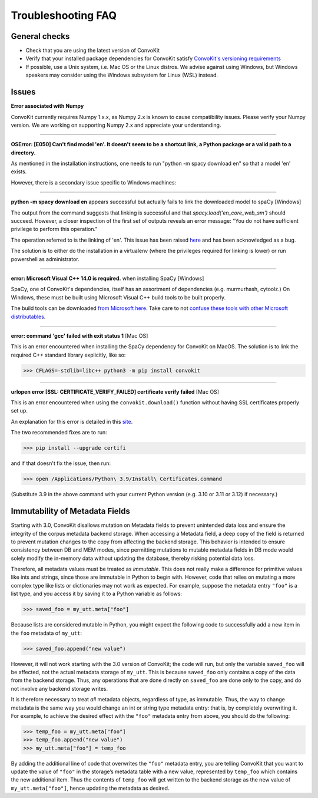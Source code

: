 Troubleshooting FAQ
===================

General checks
^^^^^^^^^^^^^^
- Check that you are using the latest version of ConvoKit
- Verify that your installed package dependencies for ConvoKit satisfy `ConvoKit's versioning requirements <https://github.com/CornellNLP/ConvoKit/blob/master/requirements.txt>`_
- If possible, use a Unix system, i.e. Mac OS or the Linux distros. We advise against using Windows, but Windows speakers may consider using the Windows subsystem for Linux (WSL) instead.

Issues
^^^^^^

**Error associated with Numpy**

ConvoKit currently requires Numpy 1.x.x, as Numpy 2.x is known to cause compatibility issues. Please verify your Numpy version. We are working on supporting Numpy 2.x and appreciate your understanding.

-----------------------------

**OSError: [E050] Can't find model 'en'. It doesn't seem to be a shortcut link, a Python package or a valid path to a directory.**

As mentioned in the installation instructions, one needs to run "python -m spacy download en" so that a model 'en' exists.

However, there is a secondary issue specific to Windows machines:

-----------------------------

**python -m spacy download en** appears successful but actually fails to link the downloaded model to spaCy [Windows]

.. image:: img/windows-failed-spacy-link.jpeg
.. image:: img/windows-failed-spacy-load.jpeg

The output from the command suggests that linking is successful and that *spacy.load('en_core_web_sm')* should succeed. However, a closer inspection of the first set of outputs reveals an error message: "You do not have sufficient privilege to perform this operation."

The operation referred to is the linking of 'en'. This issue has been raised `here <https://github.com/explosion/spaCy/issues/1283>`_ and has been acknowledged as a bug.

The solution is to either do the installation in a virtualenv (where the privileges required for linking is lower) or run powershell as administrator.

-----------------------------

**error: Microsoft Visual C++ 14.0 is required.** when installing SpaCy [Windows]

SpaCy, one of ConvoKit's dependencies, itself has an assortment of dependencies (e.g. murmurhash, cytoolz.) On Windows, these must be built using Microsoft Visual C++ build tools to be built properly.

The build tools can be downloaded `from Microsoft here <https://visualstudio.microsoft.com/downloads/#build-tools-for-visual-studio-2019>`_. Take care to not `confuse these tools with other Microsoft distributables <https://github.com/explosion/spaCy/issues/2441>`_.

-----------------------------

**error: command 'gcc' failed with exit status 1** [Mac OS]

This is an error encountered when installing the SpaCy dependency for ConvoKit on MacOS. The solution is to link the required C++ standard library explicitly, like so:

>>> CFLAGS=-stdlib=libc++ python3 -m pip install convokit

-----------------------------

**urlopen error [SSL: CERTIFICATE_VERIFY_FAILED] certificate verify failed** [Mac OS]

This is an error encountered when using the ``convokit.download()`` function without having SSL certificates properly set up.

An explanation for this error is detailed in this `site <https://timonweb.com/tutorials/fixing-certificate_verify_failed-error-when-trying-requests_html-out-on-mac/>`_.

The two recommended fixes are to run:

>>> pip install --upgrade certifi

and if that doesn't fix the issue, then run:

>>> open /Applications/Python\ 3.9/Install\ Certificates.command

(Substitute 3.9 in the above command with your current Python version (e.g. 3.10 or 3.11 or 3.12) if necessary.)

Immutability of Metadata Fields
^^^^^^^^^^^^^^^^^^^^^^^^^^^^^^^^
Starting with 3.0, ConvoKit disallows mutation on Metadata fields to prevent unintended data loss and ensure the integrity of the corpus metadata backend storage.
When accessing a Metadata field, a deep copy of the field is returned to prevent mutation changes to the copy from affecting the backend storage.
This behavior is intended to ensure consistency between DB and MEM modes, since permitting mutations to mutable metadata fields in DB mode would solely modify the in-memory data without updating the database, thereby risking potential data loss.

Therefore, all metadata values must be treated as *immutable*. This does not really make a difference for primitive values like ints and strings,
since those are immutable in Python to begin with. However, code that relies on mutating a more complex type like lists or dictionaries may not work as expected.
For example, suppose the metadata entry ``"foo"`` is a list type, and you access it by saving it to a Python variable as follows:

>>> saved_foo = my_utt.meta["foo"]

Because lists are considered mutable in Python, you might expect the following code to successfully add a new item in the ``foo`` metadata of ``my_utt``:

>>> saved_foo.append("new value")

However, it will not work starting with the 3.0 version of ConvoKit; the code will run, but only the variable ``saved_foo`` will be affected, not the actual metadata storage of ``my_utt``.
This is because ``saved_foo`` only contains a copy of the data from the backend storage.
Thus, any operations that are done directly on ``saved_foo`` are done only to the copy, and do not involve any backend storage writes.

It is therefore necessary to treat *all* metadata objects, regardless of type, as immutable.
Thus, the way to change metadata is the same way you would change an int or string type metadata entry: that is, by completely overwriting it.
For example, to achieve the desired effect with the ``"foo"`` metadata entry from above, you should do the following:

>>> temp_foo = my_utt.meta["foo"]
>>> temp_foo.append("new value")
>>> my_utt.meta["foo"] = temp_foo

By adding the additional line of code that overwrites the ``"foo"`` metadata entry, you are telling ConvoKit that you want to update the value of ``"foo"`` in the storage’s metadata table with a new value, represented by ``temp_foo`` which contains the new additional item.
Thus the contents of ``temp_foo`` will get written to the backend storage as the new value of ``my_utt.meta["foo"]``, hence updating the metadata as desired.
